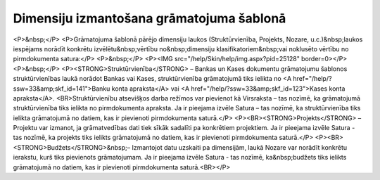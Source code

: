 .. 14063 =============================================Dimensiju izmantošana grāmatojuma šablonā============================================= <P>&nbsp;</P>
<P>Grāmatojuma šablonā pārējo dimensiju laukos (Struktūrvienība, Projekts, Nozare, u.c.)&nbsp;laukos iespējams norādīt konkrētu izvēlētu&nbsp;vērtību no&nbsp;dimensiju klasifikatoriem&nbsp;vai noklusēto vērtību no pirmdokumenta satura:</P>
<P>&nbsp;</P>
<P><IMG src="/help/Skin/help/img.aspx?pid=25128" border=0></P>
<P>&nbsp;</P>
<P><STRONG>Struktūrvienība</STRONG> – Bankas un Kases dokumentu grāmatojumu šablonos struktūrvienības laukā norādot Bankas vai Kases, struktūrvienība grāmatojumā tiks ielikta no <A href="/help/?ssw=33&amp;skf_id=141">Banku konta apraksta</A> vai <A href="/help/?ssw=33&amp;skf_id=123">Kases konta apraksta</A>. <BR>Struktūrvienību atsevišķos darba režīmos var pievienot kā Virsraksta – tas nozīmē, ka grāmatojumā struktūrvienība tiks ielikta no pirmdokumenta apraksta. Ja ir pieejama izvēle Satura – tas nozīmē, ka struktūrvienība tiks ielikta grāmatojumā no datiem, kas ir pievienoti pirmdokumenta saturā.</P>
<P><BR><STRONG>Projekts</STRONG> – Projektu var izmanot, ja grāmatvedības dati tiek sīkāk sadalīti pa konkrētiem projektiem. Ja ir pieejama izvēle Satura - tas nozīmē, ka projekts tiks ielikts grāmatojumā no datiem, kas ir pievienoti pirmdokumenta saturā.</P>
<P><BR><STRONG>Budžets</STRONG>&nbsp;– Izmantojot datu uzskaiti pa dimensijām, laukā Nozare var norādīt konkrētu ierakstu, kurš tiks pievienots grāmatojumam. Ja ir pieejama izvēle Satura - tas nozīmē, ka&nbsp;budžets tiks ielikts grāmatojumā no datiem, kas ir pievienoti pirmdokumenta saturā.<BR></P> 